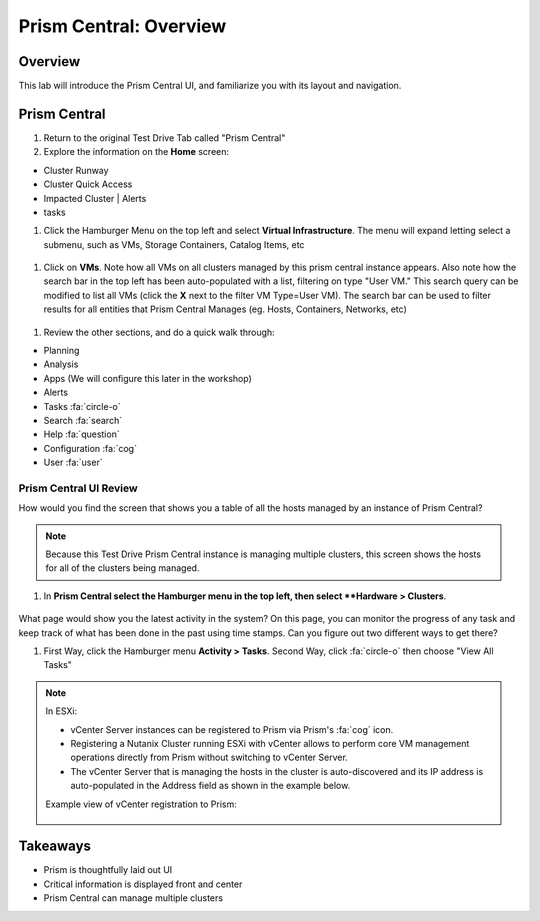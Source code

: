 .. _prism_central_overview:

-----------------------
Prism Central: Overview
-----------------------

Overview
++++++++

This lab will introduce the Prism Central UI, and familiarize you with its layout and navigation.

Prism Central
+++++++++++++

#. Return to the original Test Drive Tab called "Prism Central"

#. Explore the information on the **Home** screen:

- Cluster Runway
- Cluster Quick Access
- Impacted Cluster | Alerts
- tasks

#. Click the Hamburger Menu on the top left and select **Virtual Infrastructure**. The menu will expand letting select a submenu, such as VMs, Storage Containers, Catalog Items, etc

.. figure:: images/pc_virtual_infra.png

#. Click on **VMs**. Note how all VMs on all clusters managed by this prism central instance appears. Also note how the search bar in the top left has been auto-populated with a list, filtering on type "User VM." This search query can be modified to list all VMs (click the **X** next to the filter VM Type=User VM). The search bar can be used to filter results for all entities that Prism Central Manages (eg. Hosts, Containers, Networks, etc)

.. figure:: images/pc_vms_list.png

#. Review the other sections, and do a quick walk through:

- Planning
- Analysis
- Apps (We will configure this later in the workshop)
- Alerts
- Tasks :fa:`circle-o`
- Search :fa:`search`
- Help :fa:`question`
- Configuration :fa:`cog`
- User :fa:`user`

.......................
Prism Central UI Review
.......................

How would you find the screen that shows you a table of all the hosts managed by an instance of Prism Central?

.. figure:: images/pc_hosts_list.png

.. note::

  Because this Test Drive Prism Central instance is managing multiple clusters, this screen shows the hosts for all of the clusters being managed.

#. In **Prism Central select the Hamburger menu in the top left, then select **Hardware > Clusters**.

.. figure:: images/pc_clusters_list.png

What page would show you the latest activity in the system? On this page, you can monitor the progress of any task and keep track of what has been done in the past using time stamps. Can you figure out two different ways to get there?

#. First Way, click the Hamburger menu **Activity > Tasks**. Second Way, click :fa:`circle-o` then choose "View All Tasks"

.. note::

  In ESXi:

  - vCenter Server instances can be registered to Prism via Prism's :fa:`cog` icon.
  - Registering a Nutanix Cluster running ESXi with vCenter allows to perform core VM management operations directly from Prism without switching to vCenter Server.
  - The vCenter Server that is managing the hosts in the cluster is auto-discovered and its IP address is auto-populated in the Address field as shown in the example below.

  Example view of vCenter registration to Prism:


  .. figure:: images/nutanix_tech_overview_15.png

Takeaways
+++++++++

- Prism is thoughtfully laid out UI
- Critical information is displayed front and center
- Prism Central can manage multiple clusters
